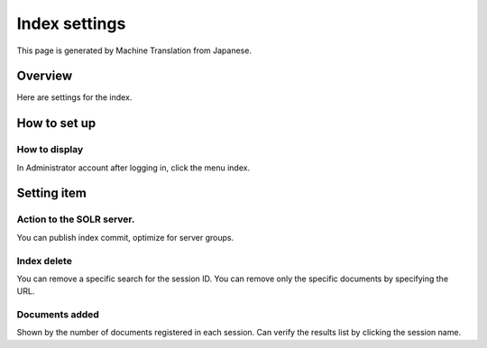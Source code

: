 ==============
Index settings
==============

This page is generated by Machine Translation from Japanese.

Overview
========

Here are settings for the index.

How to set up
=============

How to display
--------------

In Administrator account after logging in, click the menu index.

|image0|

Setting item
============

Action to the SOLR server.
--------------------------

You can publish index commit, optimize for server groups.

Index delete
------------

You can remove a specific search for the session ID. You can remove only
the specific documents by specifying the URL.

Documents added
---------------

Shown by the number of documents registered in each session. Can verify
the results list by clicking the session name.

.. |image0| image:: ../../../resources/images/en/8.0/admin/document-1.png
